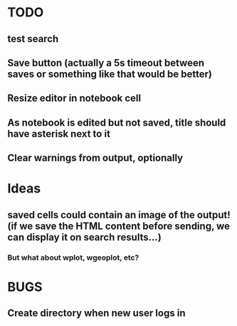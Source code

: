 * TODO
** test search
** Save button (actually a 5s timeout between saves or something like that would be better)
** Resize editor in notebook cell
** As notebook is edited but not saved, title should have asterisk next to it
** Clear warnings from output, optionally
* Ideas
** saved cells could contain an image of the output! (if we save the HTML content before sending, we can display it on search results...)
*** But what about wplot, wgeoplot, etc?
* BUGS
** Create directory when new user logs in

